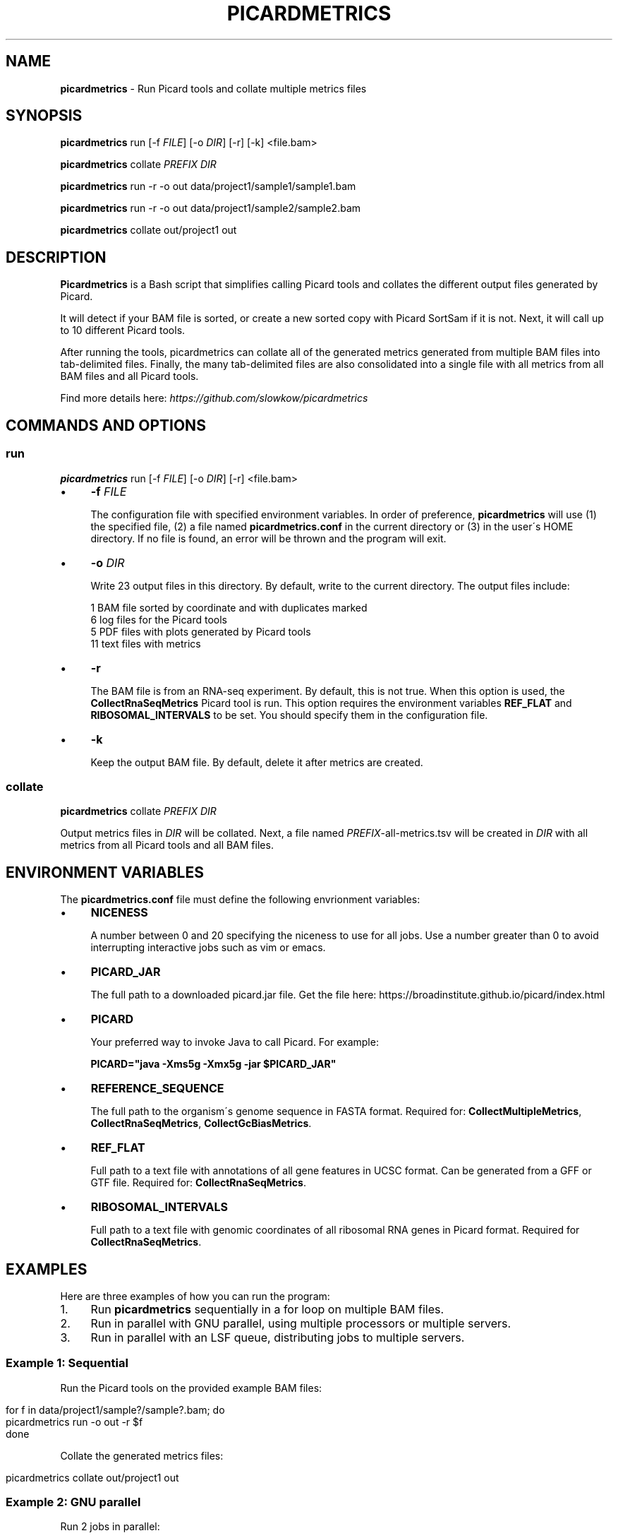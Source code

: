 .\" generated with Ronn/v0.7.3
.\" http://github.com/rtomayko/ronn/tree/0.7.3
.
.TH "PICARDMETRICS" "1" "April 2015" "picardmetrics-0.1.3" "picardmetrics manual"
.
.SH "NAME"
\fBpicardmetrics\fR \- Run Picard tools and collate multiple metrics files
.
.SH "SYNOPSIS"
\fBpicardmetrics\fR run [\-f \fIFILE\fR] [\-o \fIDIR\fR] [\-r] [\-k] <file\.bam>
.
.P
\fBpicardmetrics\fR collate \fIPREFIX\fR \fIDIR\fR
.
.P
\fBpicardmetrics\fR run \-r \-o out data/project1/sample1/sample1\.bam
.
.P
\fBpicardmetrics\fR run \-r \-o out data/project1/sample2/sample2\.bam
.
.P
\fBpicardmetrics\fR collate out/project1 out
.
.SH "DESCRIPTION"
\fBPicardmetrics\fR is a Bash script that simplifies calling Picard tools and collates the different output files generated by Picard\.
.
.P
It will detect if your BAM file is sorted, or create a new sorted copy with Picard SortSam if it is not\. Next, it will call up to 10 different Picard tools\.
.
.P
After running the tools, picardmetrics can collate all of the generated metrics generated from multiple BAM files into tab\-delimited files\. Finally, the many tab\-delimited files are also consolidated into a single file with all metrics from all BAM files and all Picard tools\.
.
.P
Find more details here: \fIhttps://github\.com/slowkow/picardmetrics\fR
.
.SH "COMMANDS AND OPTIONS"
.
.SS "run"
\fBpicardmetrics\fR run [\-f \fIFILE\fR] [\-o \fIDIR\fR] [\-r] <file\.bam>
.
.IP "\(bu" 4
\fB\-f\fR \fIFILE\fR
.
.IP
The configuration file with specified environment variables\. In order of preference, \fBpicardmetrics\fR will use (1) the specified file, (2) a file named \fBpicardmetrics\.conf\fR in the current directory or (3) in the user\'s HOME directory\. If no file is found, an error will be thrown and the program will exit\.
.
.IP "\(bu" 4
\fB\-o\fR \fIDIR\fR
.
.IP
Write 23 output files in this directory\. By default, write to the current directory\. The output files include:
.
.IP
1 BAM file sorted by coordinate and with duplicates marked
.
.br
6 log files for the Picard tools
.
.br
5 PDF files with plots generated by Picard tools
.
.br
11 text files with metrics
.
.IP "\(bu" 4
\fB\-r\fR
.
.IP
The BAM file is from an RNA\-seq experiment\. By default, this is not true\. When this option is used, the \fBCollectRnaSeqMetrics\fR Picard tool is run\. This option requires the environment variables \fBREF_FLAT\fR and \fBRIBOSOMAL_INTERVALS\fR to be set\. You should specify them in the configuration file\.
.
.IP "\(bu" 4
\fB\-k\fR
.
.IP
Keep the output BAM file\. By default, delete it after metrics are created\.
.
.IP "" 0
.
.SS "collate"
\fBpicardmetrics\fR collate \fIPREFIX\fR \fIDIR\fR
.
.P
Output metrics files in \fIDIR\fR will be collated\. Next, a file named \fIPREFIX\fR\-all\-metrics\.tsv will be created in \fIDIR\fR with all metrics from all Picard tools and all BAM files\.
.
.SH "ENVIRONMENT VARIABLES"
The \fBpicardmetrics\.conf\fR file must define the following envrionment variables:
.
.IP "\(bu" 4
\fBNICENESS\fR
.
.IP
A number between 0 and 20 specifying the niceness to use for all jobs\. Use a number greater than 0 to avoid interrupting interactive jobs such as vim or emacs\.
.
.IP "\(bu" 4
\fBPICARD_JAR\fR
.
.IP
The full path to a downloaded picard\.jar file\. Get the file here: https://broadinstitute\.github\.io/picard/index\.html
.
.IP "\(bu" 4
\fBPICARD\fR
.
.IP
Your preferred way to invoke Java to call Picard\. For example:
.
.IP
\fBPICARD="java \-Xms5g \-Xmx5g \-jar $PICARD_JAR"\fR
.
.IP "\(bu" 4
\fBREFERENCE_SEQUENCE\fR
.
.IP
The full path to the organism\'s genome sequence in FASTA format\. Required for: \fBCollectMultipleMetrics\fR, \fBCollectRnaSeqMetrics\fR, \fBCollectGcBiasMetrics\fR\.
.
.IP "\(bu" 4
\fBREF_FLAT\fR
.
.IP
Full path to a text file with annotations of all gene features in UCSC format\. Can be generated from a GFF or GTF file\. Required for: \fBCollectRnaSeqMetrics\fR\.
.
.IP "\(bu" 4
\fBRIBOSOMAL_INTERVALS\fR
.
.IP
Full path to a text file with genomic coordinates of all ribosomal RNA genes in Picard format\. Required for \fBCollectRnaSeqMetrics\fR\.
.
.IP "" 0
.
.SH "EXAMPLES"
Here are three examples of how you can run the program:
.
.IP "1." 4
Run \fBpicardmetrics\fR sequentially in a for loop on multiple BAM files\.
.
.IP "2." 4
Run in parallel with GNU parallel, using multiple processors or multiple servers\.
.
.IP "3." 4
Run in parallel with an LSF queue, distributing jobs to multiple servers\.
.
.IP "" 0
.
.SS "Example 1: Sequential"
Run the Picard tools on the provided example BAM files:
.
.IP "" 4
.
.nf

for f in data/project1/sample?/sample?\.bam; do
  picardmetrics run \-o out \-r $f
done
.
.fi
.
.IP "" 0
.
.P
Collate the generated metrics files:
.
.IP "" 4
.
.nf

picardmetrics collate out/project1 out
.
.fi
.
.IP "" 0
.
.SS "Example 2: GNU parallel"
Run 2 jobs in parallel:
.
.IP "" 4
.
.nf

parallel \-j2 \e
  picardmetrics run \-o /path/to/out \-r {} ::: data/project1/sample?/sample?\.bam
.
.fi
.
.IP "" 0
.
.P
If you have many files, or if you want to run jobs on multiple servers, it\'s a good idea to put the full paths in a text file\.
.
.P
Here, we have ssh access to \fBserver1\fR and \fBserver2\fR\. We\'re launching 16 jobs on \fBserver1\fR and 8 jobs on \fBserver2\fR\. You\'ll have to make sure that \fBpicardmetrics\fR is in your \fBPATH\fR on all servers\.
.
.IP "" 4
.
.nf

ls /full/path/to/data/project1/sample*/sample*\.bam > bams\.txt
parallel \-S 16/server1,8/server2 \e
  picardmetrics run \-r \-o /path/to/out {} :::: bams\.txt
.
.fi
.
.IP "" 0
.
.SS "Example 3: LSF"
I recommend you install and use asub (see below) to submit jobs easily\. This command will submit a job for each BAM file to the \fBmyqueue\fR LSF queue\.
.
.IP "" 4
.
.nf

cat bams\.txt | xargs \-i echo picardmetrics run \-r \-o /path/to/out {} \e
  | asub \-j picardmetrics_jobs \-q myqueue
.
.fi
.
.IP "" 0
.
.SH "BUGS"
Please report issues here:
.
.br
\fIhttps://github\.com/slowkow/picardmetrics/issues\fR
.
.SH "AUTHOR"
Kamil Slowikowski from Harvard University wrote picardmetrics\. Many developers at the Broad Institute wrote Picard\. Heng Li from the Sanger Institute wrote samtools\. Aaron Quinlan from the University of Utah wrote stats\.
.
.SH "SEE ALSO"
picardmetrics \fIhttps://github\.com/slowkow/picardmetrics\fR
.
.br
Picard \fIhttps://broadinstitute\.github\.io/picard\fR
.
.br
samtools \fIhttps://github\.com/samtools/samtools\fR
.
.br
stats \fIhttps://github\.com/arq5x/filo\fR
.
.br
GNU parallel \fIhttps://www\.gnu\.org/software/parallel/parallel_tutorial\.html\fR
.
.br
LSF \fIhttp://www\.vub\.ac\.be/BFUCC/LSF/\fR
.
.br
asub \fIhttps://github\.com/lh3/asub\fR
